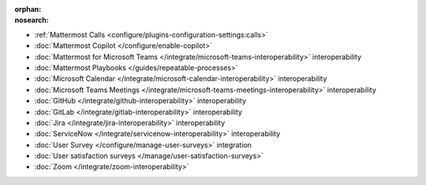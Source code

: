 :orphan:
:nosearch:

- :ref:`Mattermost Calls <configure/plugins-configuration-settings:calls>`
- :doc:`Mattermost Copilot </configure/enable-copilot>`
- :doc:`Mattermost for Microsoft Teams </integrate/microsoft-teams-interoperability>` interoperability
- :doc:`Mattermost Playbooks </guides/repeatable-processes>`
- :doc:`Microsoft Calendar </integrate/microsoft-calendar-interoperability>` interoperability
- :doc:`Microsoft Teams Meetings </integrate/microsoft-teams-meetings-interoperability>` interoperability
- :doc:`GitHub </integrate/github-interoperability>` interoperability
- :doc:`GitLab </integrate/gitlab-interoperability>` interoperability
- :doc:`Jira </integrate/jira-interoperability>` interoperability
- :doc:`ServiceNow </integrate/servicenow-interoperability>` interoperability
- :doc:`User Survey </configure/manage-user-surveys>` integration
- :doc:`User satisfaction surveys </manage/user-satisfaction-surveys>`
- :doc:`Zoom </integrate/zoom-interoperability>`